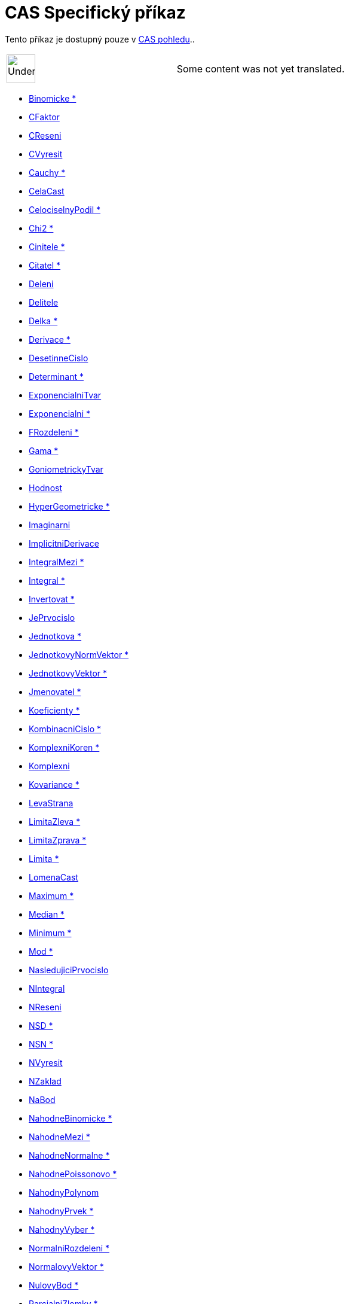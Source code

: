 = CAS Specifický příkaz
:page-en: commands/CAS_Specific_Commands
ifdef::env-github[:imagesdir: /cs/modules/ROOT/assets/images]

Tento příkaz je dostupný pouze v xref:/CAS_pohled.adoc[CAS pohledu]..

[width="100%",cols="50%,50%",]
|===
a|
image:48px-UnderConstruction.png[UnderConstruction.png,width=48,height=48]

|Some content was not yet translated.
|===

* xref:/commands/Binomicke.adoc[Binomicke *]
* xref:/commands/CFaktor.adoc[CFaktor]
* xref:/commands/CReseni.adoc[CReseni]
* xref:/commands/CVyresit.adoc[CVyresit]
* xref:/commands/Cauchy.adoc[Cauchy *]
* xref:/commands/CelaCast.adoc[CelaCast]
* xref:/commands/CelociselnyPodil.adoc[CelociselnyPodil *]
* xref:/commands/Chi2.adoc[Chi2 *]
* xref:/commands/Cinitele.adoc[Cinitele *]
* xref:/commands/Citatel.adoc[Citatel *]
* xref:/commands/Deleni.adoc[Deleni]
* xref:/commands/Delitele.adoc[Delitele]
* xref:/commands/Delka.adoc[Delka *]
* xref:/commands/Derivace.adoc[Derivace *]
* xref:/commands/DesetinneCislo.adoc[DesetinneCislo]
* xref:/commands/Determinant.adoc[Determinant *]
* xref:/commands/ExponencialniTvar.adoc[ExponencialniTvar]
* xref:/commands/Exponencialni.adoc[Exponencialni *]
* xref:/commands/FRozdeleni.adoc[FRozdeleni *]
* xref:/commands/Gama.adoc[Gama *]
* xref:/commands/GoniometrickyTvar.adoc[GoniometrickyTvar]
* xref:/commands/Hodnost.adoc[Hodnost]
* xref:/commands/HyperGeometricke.adoc[HyperGeometricke *]
* xref:/commands/Imaginarni.adoc[Imaginarni]
* xref:/commands/ImplicitniDerivace.adoc[ImplicitniDerivace]
* xref:/commands/IntegralMezi.adoc[IntegralMezi *]
* xref:/commands/Integral.adoc[Integral *]
* xref:/commands/Invertovat.adoc[Invertovat *]
* xref:/commands/JePrvocislo.adoc[JePrvocislo]
* xref:/commands/Jednotkova.adoc[Jednotkova *]
* xref:/commands/JednotkovyNormVektor.adoc[JednotkovyNormVektor *]
* xref:/commands/JednotkovyVektor.adoc[JednotkovyVektor *]
* xref:/commands/Jmenovatel.adoc[Jmenovatel *]
* xref:/commands/Koeficienty.adoc[Koeficienty *]
* xref:/commands/KombinacniCislo.adoc[KombinacniCislo *]
* xref:/commands/KomplexniKoren.adoc[KomplexniKoren *]
* xref:/commands/Komplexni.adoc[Komplexni]
* xref:/commands/Kovariance.adoc[Kovariance *]

* xref:/commands/LevaStrana.adoc[LevaStrana]
* xref:/commands/LimitaZleva.adoc[LimitaZleva *]
* xref:/commands/LimitaZprava.adoc[LimitaZprava *]
* xref:/commands/Limita.adoc[Limita *]
* xref:/commands/LomenaCast.adoc[LomenaCast]
* xref:/commands/Maximum.adoc[Maximum *]
* xref:/commands/Median.adoc[Median *]
* xref:/commands/Minimum.adoc[Minimum *]
* xref:/commands/Mod.adoc[Mod *]
* xref:/commands/NasledujiciPrvocislo.adoc[NasledujiciPrvocislo]
* xref:/commands/NIntegral.adoc[NIntegral]
* xref:/commands/NReseni.adoc[NReseni]
* xref:/commands/NSD.adoc[NSD *]
* xref:/commands/NSN.adoc[NSN *]
* xref:/commands/NVyresit.adoc[NVyresit]
* xref:/commands/NZaklad.adoc[NZaklad]
* xref:/commands/NaBod.adoc[NaBod]
* xref:/commands/NahodneBinomicke.adoc[NahodneBinomicke *]
* xref:/commands/NahodneMezi.adoc[NahodneMezi *]
* xref:/commands/NahodneNormalne.adoc[NahodneNormalne *]
* xref:/commands/NahodnePoissonovo.adoc[NahodnePoissonovo *]
* xref:/commands/NahodnyPolynom.adoc[NahodnyPolynom]
* xref:/commands/NahodnyPrvek.adoc[NahodnyPrvek *]
* xref:/commands/NahodnyVyber.adoc[NahodnyVyber *]
* xref:/commands/NormalniRozdeleni.adoc[NormalniRozdeleni *]
* xref:/commands/NormalovyVektor.adoc[NormalovyVektor *]
* xref:/commands/NulovyBod.adoc[NulovyBod *]
* xref:/commands/ParcialniZlomky.adoc[ParcialniZlomky *]
* xref:/commands/Pascal.adoc[Pascal *]
* xref:/commands/Poisson.adoc[Poisson *]
* xref:/commands/Posledni.adoc[Posledni *]
* xref:/commands/Posloupnost.adoc[Posloupnost *]
* xref:/commands/PravaStrana.adoc[PravaStrana]
* xref:/commands/PredchoziPrvocislo.adoc[PredchoziPrvocislo]
* xref:/commands/Promichat.adoc[Promichat *]
* xref:/commands/Prumer.adoc[Prumer *]
* xref:/commands/Prusecik.adoc[Prusecik *]
* xref:/commands/Prvek.adoc[Prvek *]
* xref:/commands/Prvni.adoc[Prvni *]
* xref:/commands/PrvociselnyRozklad.adoc[PrvociselnyRozklad *]

* xref:/commands/RealnaCast.adoc[RealnaCast]
* xref:/commands/RegreseExponencialni.adoc[RegreseExponencialni *]
* xref:/commands/RegreseLogaritmicka.adoc[RegreseLogaritmicka *]
* xref:/commands/RegreseMocninna.adoc[RegreseMocninna *]
* xref:/commands/RegresePolynomialni.adoc[RegresePolynomialni *]
* xref:/commands/RegreseSin.adoc[RegreseSin *]
* xref:/commands/Reseni.adoc[Reseni]
* xref:/commands/Rozklad.adoc[Rozklad *]
* xref:/commands/Rozmer.adoc[Rozmer]
* xref:/commands/Rozptyl.adoc[Rozptyl *]
* xref:/commands/Rozsirit.adoc[Rozsirit *]
* xref:/commands/SO.adoc[SO *]
* xref:/commands/SchodovityTvar.adoc[SchodovityTvar *]
* xref:/commands/SeznamDelitelu.adoc[SeznamDelitelu]
* xref:/commands/SkalarniSoucin.adoc[SkalarniSoucin]
* xref:/commands/Smazat.adoc[Smazat *]
* xref:/commands/SmiseneCislo.adoc[SmiseneCislo]
* xref:/commands/SoucetDelitelu.adoc[SoucetDelitelu]
* xref:/commands/Soucin.adoc[Soucin *]
* xref:/commands/SpolecnyJmenovatel.adoc[SpolecnyJmenovatel]
* xref:/commands/Stupen.adoc[Stupen *]
* xref:/commands/Substituce.adoc[Substituce]
* xref:/commands/Suma.adoc[Suma *]
* xref:/commands/TRozdeleni.adoc[TRozdeleni *]
* xref:/commands/TaylorovaRada.adoc[TaylorovaRada *]
* xref:/commands/Transponovat.adoc[Transponovat *]
* xref:/commands/Unikatni.adoc[Unikatni *]
* xref:/commands/VektorovySoucin.adoc[VektorovySoucin]
* xref:/commands/VyberovaSO.adoc[VyberovaSO *]
* xref:/commands/VyberovyRozptyl.adoc[VyberovyRozptyl *]
* xref:/commands/Vyber.adoc[Vyber *]
* xref:/commands/Vycislit.adoc[Vycislit]
* xref:/commands/VyresitODE.adoc[VyresitODE *]
* xref:/commands/Vyresit.adoc[Vyresit]
* xref:/commands/Weibull.adoc[Weibull *]
* xref:/commands/Zipf.adoc[Zipf *]
* xref:/commands/Zjednodusit.adoc[Zjednodusit *]
* xref:/commands/Zlomek.adoc[Zlomek]
* xref:/commands/nPr.adoc[nPr]
